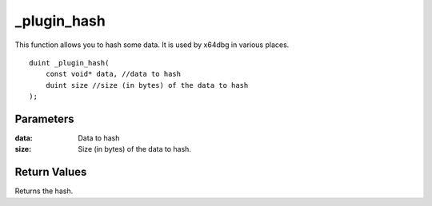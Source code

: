 ============
_plugin_hash
============
This function allows you to hash some data. It is used by x64dbg in various places.

::

    duint _plugin_hash(
        const void* data, //data to hash
        duint size //size (in bytes) of the data to hash
    );

----------
Parameters 
----------
:data: Data to hash
:size: Size (in bytes) of the data to hash.

-------------
Return Values 
-------------
Returns the hash.
